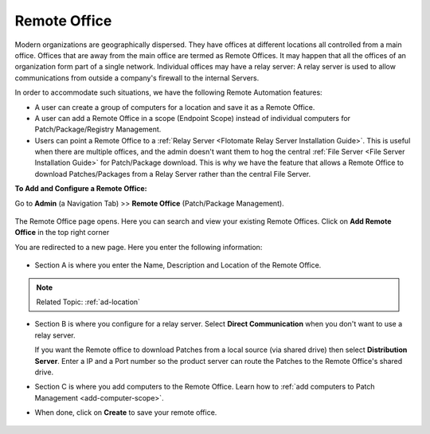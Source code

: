 *************
Remote Office
*************

Modern organizations are geographically dispersed. They have offices at different locations all controlled from a main office. Offices that are
away from the main office are termed as Remote Offices. It may happen that all the offices of an organization form part of a single 
network. Individual offices may have a relay server: A relay server is used to allow communications from outside a company's firewall 
to the internal Servers.  

In order to accommodate such situations, we have the following Remote Automation features:

- A user can create a group of computers for a location and save it as a Remote Office. 

- A user can add a Remote Office in a scope (Endpoint Scope) instead of individual computers for Patch/Package/Registry Management.

- Users can point a Remote Office to a :ref:`Relay Server <Flotomate Relay Server Installation Guide>`. This is useful when there are multiple offices, and the admin doesn't want them
  to hog the central :ref:`File Server <File Server Installation Guide>` for Patch/Package download. This is why we have the feature that allows a Remote Office to download Patches/Packages from a 
  Relay Server rather than the central File Server.  

**To Add and Configure a Remote Office:**

Go to **Admin** (a Navigation Tab) >> **Remote Office**
(Patch/Package Management).

.. _P-remote-1:
.. figure:: https://s3-ap-southeast-1.amazonaws.com/flotomate-resources/patch-management/P-REMOTE-1.png
   :align: center
   :alt: figure 1

The Remote Office page opens. Here you can search and view your existing Remote Offices. Click on **Add Remote Office** in the top right corner

You are redirected to a new page. Here you enter the following information:

.. _P-remote-2:
.. figure:: https://s3-ap-southeast-1.amazonaws.com/flotomate-resources/patch-management/P-REMOTE-2.png
   :align: center
   :alt: figure 2

- Section A is where you enter the Name, Description and Location of the Remote Office.

.. note:: Related Topic: :ref:`ad-location`

- Section B is where you configure for a relay server. Select **Direct Communication** when you don't want to use a relay server.
  
  If you want the Remote office to download Patches from a local source (via shared drive) then select **Distribution Server**. 
  Enter a IP and a Port number so the product server can route the Patches to the Remote Office's shared drive. 

- Section C is where you add computers to the Remote Office. Learn how to :ref:`add computers to Patch Management <add-computer-scope>`.

- When done, click on **Create** to save your remote office.

.. _P-remote-3:
.. figure:: https://s3-ap-southeast-1.amazonaws.com/flotomate-resources/patch-management/P-REMOTE-3.png
   :align: center
   :alt: figure 3